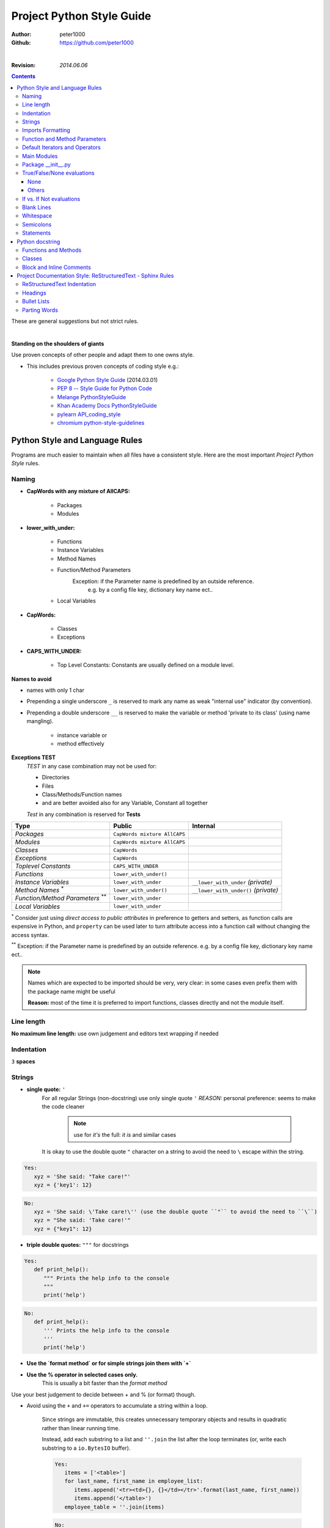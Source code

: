 .. _ProjectStyleGuide:

**************************
Project Python Style Guide
**************************

:Author: peter1000
:Github: https://github.com/peter1000

|

:Revision: `2014.06.06`

.. contents::
   :depth: 3

These are general suggestions but not strict rules.

|


**Standing on the shoulders of giants**

Use proven concepts of other people and adapt them to one owns style.

- This includes previous proven concepts of coding style e.g.:

   - `Google Python Style Guide <http://google-styleguide.googlecode.com/svn/trunk/pyguide.html>`_ (2014.03.01)
   - `PEP 8 -- Style Guide for Python Code <http://legacy.python.org/dev/peps/pep-0008/>`_
   - `Melange PythonStyleGuide <http://code.google.com/p/soc/wiki/PythonStyleGuide>`_
   - `Khan Academy Docs PythonStyleGuide <https://sites.google.com/a/khanacademy.org/forge/for-developers/styleguide/python>`_
   - `pylearn API_coding_style <http://deeplearning.net/software/pylearn/v2_planning/API_coding_style.html>`_
   - `chromium python-style-guidelines <http://www.chromium.org/chromium-os/python-style-guidelines>`_


Python Style and Language Rules
===============================

Programs are much easier to maintain when all files have a consistent style. Here are the most important `Project Python Style` rules.


Naming
------

- **CapWords with any mixture of AllCAPS:**

   - Packages
   - Modules

- **lower_with_under:**

   - Functions
   - Instance Variables
   - Method Names
   - Function/Method Parameters
      Exception: if the Parameter name is predefined by an outside reference.
         e.g. by a config file key, dictionary key name ect..
   - Local Variables

- **CapWords:**

   - Classes
   - Exceptions

- **CAPS_WITH_UNDER:**

   - Top Level Constants: Constants are usually defined on a module level.

**Names to avoid**

- names with only 1 char

- Prepending a single underscore ``_`` is reserved to mark any name as weak "internal use" indicator (by convention).

- Prepending a double underscore ``__`` is reserved to make the variable or method 'private to its class' (using name mangling).

   - instance variable or
   - method effectively

**Exceptions TEST**
   `TEST` in any case combination may not be used for:

   - Directories
   - Files
   - Class/Methods/Function names
   - and are better avoided also for any Variable, Constant all together

   `Test` in any combination is reserved for **Tests**


+--------------------------------+------------------------------+----------------------------------------+
| **Type**                       | **Public**                   | **Internal**                           |
+--------------------------------+------------------------------+----------------------------------------+
| *Packages*                     | ``CapWords mixture AllCAPS`` |                                        |
+--------------------------------+------------------------------+----------------------------------------+
| *Modules*                      | ``CapWords mixture AllCAPS`` |                                        |
+--------------------------------+------------------------------+----------------------------------------+
| *Classes*                      | ``CapWords``                 |                                        |
+--------------------------------+------------------------------+----------------------------------------+
| *Exceptions*                   | ``CapWords``                 |                                        |
+--------------------------------+------------------------------+----------------------------------------+
| *Toplevel Constants*           | ``CAPS_WITH_UNDER``          |                                        |
+--------------------------------+------------------------------+----------------------------------------+
| *Functions*                    | ``lower_with_under()``       |                                        |
+--------------------------------+------------------------------+----------------------------------------+
| *Instance Variables*           | ``lower_with_under``         | ``__lower_with_under`` *(private)*     |
+--------------------------------+------------------------------+----------------------------------------+
| *Method Names*                 | ``lower_with_under()``       | ``__lower_with_under()`` *(private)*   |
| \ :sup:`\*`                    |                              |                                        |
+--------------------------------+------------------------------+----------------------------------------+
| *Function/Method Parameters*   | ``lower_with_under``         |                                        |
| \ :sup:`\**`                   |                              |                                        |
+--------------------------------+------------------------------+----------------------------------------+
| *Local Variables*              | ``lower_with_under``         |                                        |
+--------------------------------+------------------------------+----------------------------------------+

:sup:`\*` Consider just using `direct access to public attributes` in preference to getters and setters, as function calls are expensive in Python, and ``property`` can be used later to turn attribute access into a function call without changing the access syntax.

:sup:`\**` Exception: if the Parameter name is predefined by an outside reference. e.g. by a config file key, dictionary key name ect..



.. note::

   Names which are expected to be imported should be very, very clear: in some cases even prefix them with the package name might be useful

   **Reason:** most of the time it is preferred to import functions, classes directly and not the module itself.

   .. seealso:: `Imports Formatting`_


Line length
-----------

**No maximum line length:** use own judgement and editors text wrapping if needed


Indentation
-----------

``3`` **spaces**


Strings
-------

- **single quote:** ``'``
   For all regular Strings (non-docstring) use only single quote  ``'``
   `REASON:` personal preference: seems to make the code cleaner

    .. note:: use for `it's` the full: `it is` and similar cases

   It is okay to use the double quote ``"`` character on a string to avoid the need to ``\`` escape within the string.

.. code-block:: python

   Yes:
      xyz = 'She said: "Take care!"'
      xyz = {'key1': 12}

.. code-block:: python

   No:
      xyz = 'She said: \'Take care!\'' (use the double quote ``"`` to avoid the need to ``\``)
      xyz = "She said: 'Take care!'"
      xyz = {"key1": 12}


- **triple double quotes:** ``"""`` for docstrings

.. code-block:: python

   Yes:
      def print_help():
         """ Prints the help info to the console
         """
         print('help')

.. code-block:: python

   No:
      def print_help():
         ''' Prints the help info to the console
         '''
         print('help')

- **Use the `format method` or for simple strings join them with `+`**

- **Use the % operator in selected cases only.**
   This is usually a bit faster than the `format method`

Use your best judgement to decide between + and % (or format) though.


- Avoid using the ``+`` and ``+=`` operators to accumulate a string within a loop.

   Since strings are immutable, this creates unnecessary temporary objects and results in quadratic rather than linear running time.

   Instead, add each substring to a list and ``''.join`` the list after the loop terminates (or, write each substring to a ``io.BytesIO`` buffer).

   .. code-block:: python

      Yes:
         items = ['<table>']
         for last_name, first_name in employee_list:
            items.append('<tr><td>{}, {}</td></tr>'.format(last_name, first_name))
            items.append('</table>')
         employee_table = ''.join(items)

   .. code-block:: python

      No:
         employee_table = '<table>'
         for last_name, first_name in employee_list:
            employee_table += '<tr><td>%s, %s</td></tr>' % (last_name, first_name)
            employee_table += '</table>'


- Use ``'''`` for multi-line strings for all non-docstring multi-line strings and use ``'`` for regular strings.
   Doc strings must use ``"""`` regardless. Note that it is often cleaner to use implicit line joining since multi-line strings do not flow with the indentation of the rest of the program:

   .. code-block:: python

      Yes:
         if item == -1:
            print('This is much nicer.\n'
            'Do it this way.\n')

   .. code-block:: python

      No:
         if item == -1:
            print('''This is pretty ugly.
      Consider each case if it is not better to use the above''')

- Option: sometimes it is better to use one long line and in the coding IDE apply line wrapping if needed.

   .. code-block:: python

      Yes:
         if item == -1:
            print('Sometimes it may be better to use one line.\nIf the whole txt needs to be read apply a line wrapper in your coding IDE.\n')


Imports Formatting
------------------

- All Imports - at the top of the file
   Imports are always put at the top of the file, just after any module comments and docstrings, and before module globals and constants.

- In general one should never need more than one dot in the code: and it is usually preferred to import functions, classes ect.. directly

- Use **only absolute imports**: (even if the module is in the same package)

.. warning:: **Do NOT import 'whole packages'**


- **MODULES**
   one line per module

   - Use ``import x`` for importing modules.
   - Use ``from x import y`` where x is the package prefix and y is the module name with no prefix.
   - Use ``from x import y as z`` if two modules named y are to be imported or if y is an inconveniently long name.


   .. code-block:: python

      Yes:
         # Reference in code with just module name (preferred).
         from sound.effects import echo
         ...
         echo.EchoFilter(input, output, delay=0.7, atten=4)

         # Reference in code with given name
         import sound.effects.echo as sn_echo
         ...
         sn_echo.EchoFilter(input, output, delay=0.7, atten=4)

         from models.graphics import views as graphics_views
         from models.sounds import views as sounds_views

         #
         import auth_util                             # module import: importing the file auth_util.py
         import auth.oauth_credentials as  oauth_c    # module import: importing the file auth/oauth_credentials.py
         from auth import oauth_credentials           # module import: importing the file auth/oauth_credentials.py


   .. code-block:: python

      No:
         from sound import effects
         ...
         effects.echo.EchoFilter(input, output, delay=0.7, atten=4)

         import auth.oauth_credentials         # module import: importing the file auth/oauth_credentials.py ! NO: use from or add an as xx


- **CLASSES, FUNCTIONS, FIELDS/CONSTANTS**
   for multiple use parentheses around them: can be one line or multi-lines


   - Use ``import x.my_import`` where `my_import` is a: classes, functions, fields/constants.
      in rare cases where it is preferable to have also the module name

   - Use ``from x import my_import`` where `my_import` is a: classes, functions, fields/constants.

   - Use ``from x.y import my_import`` where x is the package prefix and y is the module name
                                                and `my_import` is a: classes, functions, fields/constants.

   - Use ``from x.y import my_import as z`` where `my_import` is a: classes, functions, fields/constants.
      - if two modules named `my_import` are to be imported
         - but in such case maybe consider importing the module
      - or if `my_import` is an inconveniently long name


   .. code-block:: python

      Yes:

         # in rare cases where it is preferable to have also the module name
         import sys.exit
         ...
         sys.exit('Warning: could not finish the update')

         # Reference in code by name
         from os.path import isdir
         ...
         isdir

         # multiple imports: use parentheses
         from os.path import (isdir, isfile)

         from os.path import (
            isdir,
            isfile,
            abspath
         )

         # Reference in code with given name
         from custom import very_long_function_name as my_func
         ...
         my_func(input, output, delay=0.7, atten=4)


   .. code-block:: python

      No:
         from os.path import isdir, isfile, abspath   # NO: for multiple use parentheses

         from os import (path, walk)  # NO: path is a module: each module import on a single line


**Imports should be grouped** in the following order: (blank line between each group)

- standard library imports
- related third party imports
- local application/library specific imports

- imports should be grouped by the import path

.. code-block:: python

   Yes:
      from os import path
      from os import walk
      import sys.exit            # or from sys import exit

      from pandas import (Series, DataFrame, Panel)
      from yaml import (load, dump)

      from MyFoo import bar_crazy_long_name as bar      # use `as` in such case if there is no name conflict (in own library consider using a shorter name in the first place)
      from MyFoo.bar import (baz, Quad)
      from MyFob import ar


**Absolute Imports**
   Use only absolute imports: (even if the module is in the same package)

.. code-block:: python

   Yes:
      from test.sibling import example

.. code-block:: python

   No:
      from .sibling import example


Function and Method Parameters
------------------------------

**Pass positional arguments positionally**

.. code-block:: python

   def work(voltage, state', action='go', type='Blue'):

.. code-block:: python

   Yes:
      work(120, False)
      work(120, False, action='force', type='Red')

.. code-block:: python

   No:
      work(120, False, 'force', 'Red')

**Pass keyword arguments by keyword.**
   Limit defaults to:

   - numbers
   - strings
   - boolean
   - None

   Do not use mutable objects as default values in the function or method definition.

.. code-block:: python

   Yes:
      def foo(a, b=None):
         if b is None:
            b = []
.. code-block:: python

   No:
      def foo(a, b=[]):
      ...
   No:
      def foo(a, b=time.time()):  # The time the module was loaded???
      ...
   No:
      def foo(a, b=FLAGS.my_thing):  # sys.argv has not yet been parsed...
      ...


Default Iterators and Operators
-------------------------------

Use default iterators and operators for types that support them: e.g. like:

- lists
- dictionaries
- files

The built-in types define iterator methods, too.
   Prefer these methods to methods that return lists, except that you should not mutate a container while iterating over it.

.. code-block:: python

   Yes:
      if substring in a string: ...
      for key in adict: ...
      if key not in adict: ...
      if obj in alist: ...
      for line in afile: ...
      for k, v in dict.iteritems(): ...

.. code-block:: python

   No:
      for key in adict.keys(): ...
      if not adict.has_key(key): ...
      for line in afile.readlines(): ..

Main Modules
------------

All main modules require a main method.
   Even a file meant to be used as a script should be importable and a mere import should not have the side effect of executing the script's main functionality. The main functionality should be in a main() function.

   .. code-block:: python

      if __name__ == 'main':
         main()

Main modules may optionally have a symlink without an extension that point to the .py file. In such a case all actual code should be in .py files.


Package __init__.py
-------------------

In general the `__init__.py` should be empty.

If you have code that you think every user of every function inside this directory needs to run first,
__init__.py may be appropriate, but you should also consider just creating a function that executes that code,
and running the function at the top level (that is, not indented) inside each file in your directory.
This makes it more obvious what's going on, and also makes it easier to special-case certain files if the need ever arises.

Using __init__.py to bring variables from sub-modules into the main module space totally defeats the point of having sub-modules in the first place; don’t do it.

**Exception for special cases:** example: bringing the __version__ into the main module space


True/False/None evaluations
---------------------------

Use the "implicit" false if at all possible. e.g.
   ``if foo:`` rather than ``if foo != []:``

Python evaluates certain values as false when in a boolean context.
A quick "rule of thumb" is that all "empty" values are considered false:

e.g. the following all evaluate as false in a boolean context

- 0
- None
- []
- {}
- ''


Conditions using Python booleans are easier to read and less error-prone. In most cases, they're also faster.

None
++++

- Never use ``==`` or ``!=`` to compare singletons like ``None``.
   Use ``is`` or ``is not``

- Beware of writing ``if x:`` when you really mean ``if x is not None:``
   when testing whether a variable or argument that defaults to None was set to some other value.
   The other value might be a value that's false in a boolean context!

Others
++++++

- Never compare a boolean variable to False using ``==``.
   Use ``if not x:`` instead.

- If you need to distinguish False from None then chain the expressions, such as
   ``if not x and x is not None:``.

- For sequences (strings, lists, tuples), use the fact that empty sequences are false

   .. code-block:: python

      Yes:
         if not seq:
         if seq:

         #is preferable

   .. code-block:: python

      No:
         if not len(seq):
         if len(seq):

- When handling integers, implicit false may involve more risk than benefit (i.e., accidentally handling None as 0). You may compare a value which is known to be an integer (and is not the result of len()) against the integer 0.

   .. code-block:: python

      Yes:
         if not users:
            print 'no users'

         if foo == 0:
            self.handle_zero()

         if i % 10 == 0:
            self.handle_multiple_of_ten()

   .. code-block:: python

      No:
         if len(users) == 0:
            print 'no users'

         if foo is not None and not foo:
            self.handle_zero()

         if not i % 10:
            self.handle_multiple_of_ten()


If vs. If Not evaluations
-------------------------

In general try to write ``if x == y`` instead of ``if x != y``

But use your own better judgement

.. code-block:: python

   Yes:
      if users:
         print 'users'
      else:
         raise UserError()

      if foo % 10 == 0:
         xs = 27
         xy = 58
         self.handle_multiple_of_ten()
      else:
         raise UserError()

.. code-block:: python

   No:
      if not users:
         raise UserError()
      print 'users'

      if foo % 10 != 0:
         raise UserError()
      else:
         xs = 27
         xy = 58
         self.handle_multiple_of_ten()


Blank Lines
-----------

**Use 1 Blank line**

   - as you judge appropriate within functions or methods.
   - in certain cases: between class methods (if they are very short)

**Use 2 Blank lines** between:

   - top-level definitions functions/classes
   - between class methods: except for very short once (judge individually)


Whitespace
----------

**No whitespace inside parentheses, brackets or braces**

.. code-block:: python

   Yes: spam(ham[1], {eggs: 2}, [])

.. code-block:: python

   No:  spam( ham[ 1 ], { eggs: 2 }, [ ] )

**No whitespace before a comma, semicolon, or colon. Do use whitespace after a comma, semicolon, or colon except at the end of the line**

.. code-block:: python

   Yes:
      if x == 4:
         print(x, y)
         x, y = y, x

.. code-block:: python

   No:
      if x == 4 :
         print(x , y)
         x , y = y , x

**No whitespace before the open parentheses/bracket that starts an argument list, indexing or slicing**

.. code-block:: python

   Yes: spam(1)

.. code-block:: python

   No:  spam (1)

.. code-block:: python

   Yes: dict['key'] = list[index]

.. code-block:: python

   No:  dict ['key'] = list [index]

**Surround binary operators with a single space on either side for**

- assignment (=),
- comparisons (==, <, >, !=, <>, <=, >=, in, not in, is, is not),
- and Booleans (and, or, not).

Use your better judgment for the insertion of spaces around arithmetic operators but always be consistent about whitespace on either side of a binary operator.

.. code-block:: python

   Yes: x == 1

.. code-block:: python

   No:  x<1

**Don't use spaces around the '=' sign when used to indicate a keyword argument or a default parameter value**

.. code-block:: python

   Yes: def complex(real, image=0.0): return magic(r=real, i=image)

.. code-block:: python

   No:  def complex(real, image = 0.0): return magic(r = real, i = image)

**Don't use spaces to vertically align tokens on consecutive lines**
 since it becomes a maintenance burden (applies to :, #, =, etc.):

.. code-block:: python

   Yes:
      foo = 1000  # comment
      long_name = 2  # comment that should not be aligned

      dictionary = {
         'foo': 1,
         'long_name': 2,
      }

.. code-block:: python

   No:
      foo       = 1000  # comment
      long_name = 2     # comment that should not be aligned

      dictionary = {
         'foo'      : 1,
         'long_name': 2,
      }


Semicolons
----------

**Do not use them**
   Do not terminate your lines with semi-colons and do not use semi-colons to put two commands on the same line.


Statements
----------

**Generally only one statement per line.**

However, you may put the result of a test on the same line: if it is obvious  what it does.

.. code-block:: python

   Yes:
      if foo: bar(foo)

.. code-block:: python

   No:
      if foo: bar(foo)
      else:   baz(foo)

.. code-block:: python

   Yes:
      xzy = True if foo else False


.. code-block:: python

   No:
      if foo: bar(foo)
      else:   baz(foo)

      try:               bar(foo)
      except ValueError: baz(foo)

      try:
          bar(foo)
      except ValueError: baz(foo)


|

Python docstring
================

Mainly `Follow Google docstring style <http://google-styleguide.googlecode.com/svn/trunk/pyguide.html?showone=Comments#Comments>`_


- modules, classes must have a docstring
- methods, function must have a docstring
   **Except**

   - not externally visible
   - very short
   - obvious


Functions and Methods
---------------------

As used in this section "function" applies to methods, function, and generators.

A docstring should give enough information to write a call to the function without reading the function's code. A docstring should describe the function's calling syntax and its semantics, not its implementation. For tricky code, comments alongside the code are more appropriate than using docstrings.

Certain aspects of a function should be documented in special sections, listed below. Each section begins with a heading line, which ends with a colon. Sections should be indented two spaces, except for the heading.

**Args:**
   List each parameter by name. A description should follow the name,
   and be separated by a colon and a space.
   The description should mention required type(s) and the meaning of
   the argument.

   If a function accepts \*foo (variable length argument lists) and/or
   \*\*bar (arbitrary keyword arguments), they should be listed as
   \*foo and \*\*bar.

**Returns:** (or **Yields:** for generators)
   Describe the type and semantics of the return value. If the function
   only returns None, this section is not required.

**Raises:**
   List all exceptions that are relevant to the interface.

.. code-block:: python

   def fetch_bigtable_rows(big_table, keys, other_silly_variable=None):
      """ Fetches rows from a Bigtable.

      Retrieves rows pertaining to the given keys from the Table instance
      represented by big_table.  Silly things may happen if
      other_silly_variable is not None.

      Args:
        big_table: An open Bigtable Table instance.
        keys: A sequence of strings representing the key of each table row to fetch.
        other_silly_variable: Another optional variable, that has a much longer name than the other args, and which does nothing.

      Returns:
        A dict mapping keys to the corresponding table row data fetched. Each row is represented as a tuple of strings. For
        example:

        {'Sega': ('Rigel VII', 'Preparer'),
        'Zim': ('Irk', 'Invader'),
        'Lor': ('Omicron Persei 8', 'Emperor')}

        If a key from the keys argument is missing from the dictionary, then that row was not found in the table.

      Raises:
        IOError: An error occurred accessing the bigtable.Table object.
      """
      pass


Classes
-------

Classes should have a doc string below the class definition describing the class.

**Attributes:**
   If your class has public attributes, they should be documented below the class definition in an `Attributes section`
   and follow the same formatting as a function's `Args section`.

.. code-block:: python

   class SampleClass(object):
      """ Summary of class here.

      Longer class information....
      Longer class information....

      Attributes:
        likes_spam: A boolean indicating if we like SPAM or not.
        eggs: An integer count of the eggs we have laid.
      """

      def __init__(self, likes_spam=False):
         """ Initializes SampleClass with blah."""
         self.likes_spam = likes_spam
         self.eggs = 0

      def public_method(self):
         """ Performs operation blah."""


Block and Inline Comments
-------------------------

The final place to have comments is in tricky parts of the code. If you're going to have to explain it at the next code review, you should comment it now.

- Complicated operations get a few lines of comments before the operations commence.
- Non-obvious ones get comments at the end of the line.
   To improve legibility, these comments should be at least 2 spaces away from the code.

.. code-block:: python

   # We use a weighted dictionary search to find out where i is in
   # the array.  We extrapolate position based on the largest num
   # in the array and the array size and then do binary search to
   # get the exact number.

   if i & (i-1) == 0:        # true iff i is a power of 2

- On the other hand, never describe the code. Assume the person reading the code knows Python (though not what you're trying to do) better than you do.

.. code-block:: python

   # BAD COMMENT: Now go through the b array and make sure whenever i occurs
   # the next element is i+1

|

Project Documentation Style: ReStructuredText - Sphinx Rules
============================================================

ReStructuredText Indentation
----------------------------

- Default Indentation: 3 spaces


Headings
--------

In order to write a headings, just underline it and optionally overline it too


**This convention is used:**

- PARTS: with overline
   `##`
- CHAPTERS: with overline
   `**`
- SECTIONS:
   `==`
- SUBSECTIONS:
   `--`
- SUBSUBSECTIONS:
   `++`


.. code-block:: text

   ###################
   This is a main PART
   ###################

   *****************
   This is a CHAPTER
   *****************

   This is a SECTION
   =================

   This is a SUBSECTIONS
   ---------------------

   This is a SUBSUBSECTIONS
   ++++++++++++++++++++++++


Bullet Lists
------------

Use **- (minus)** as bullet list indicator

|
|

Parting Words
-------------

TRY TO BE CONSISTENT.

But use common sense to break suggested guidelines if there are reasons to do so.
`Nothing is set in stone`

|

(c) 2014, `peter1000` https://github.com/peter1000
All rights reserved.

|
|
